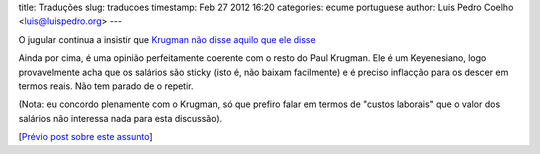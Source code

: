 title: Traduções
slug: traducoes
timestamp: Feb 27 2012 16:20
categories: ecume portuguese
author: Luis Pedro Coelho <luis@luispedro.org>
---

O jugular continua a insistir que `Krugman não disse aquilo que ele disse <http://jugular.blogs.sapo.pt/3153161.html>`__

Ainda por cima, é uma opinião perfeitamente coerente com o resto do Paul
Krugman. Ele é um Keyenesiano, logo provavelmente acha que os salários são
sticky (isto é, não baixam facilmente) e é preciso inflacção para os descer em
termos reais. Não tem parado de o repetir.

(Nota: eu concordo plenamente com o Krugman, só que prefiro falar em termos de
"custos laborais" que o valor dos salários não interessa nada para esta
discussão).

[`Prévio post sobre este assunto <http://blog.luispedro.org/2012/1/30-o-joao-galamba-nao-sabe-frances/>`__]

